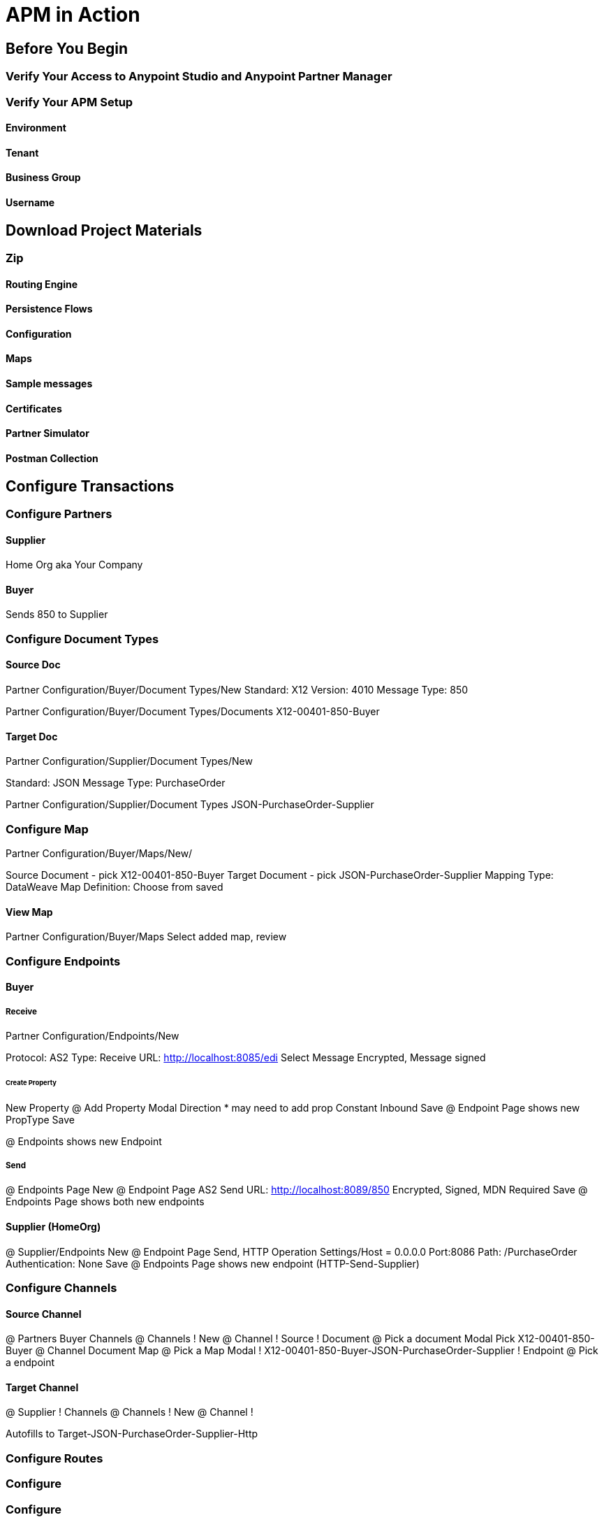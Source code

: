= APM in Action

== Before You Begin

=== Verify Your Access to Anypoint Studio and Anypoint Partner Manager

=== Verify Your APM Setup

==== Environment

==== Tenant

==== Business Group

==== Username

== Download Project Materials

=== Zip

==== Routing Engine

==== Persistence Flows

==== Configuration

==== Maps

==== Sample messages

==== Certificates

==== Partner Simulator

==== Postman Collection

== Configure Transactions

=== Configure Partners

==== Supplier

Home Org aka Your Company

==== Buyer

Sends 850 to Supplier

=== Configure Document Types

==== Source Doc

Partner Configuration/Buyer/Document Types/New
Standard: X12
Version: 4010
Message Type: 850

Partner Configuration/Buyer/Document Types/Documents
X12-00401-850-Buyer

==== Target Doc


Partner Configuration/Supplier/Document Types/New

Standard: JSON
Message Type: PurchaseOrder

Partner Configuration/Supplier/Document Types
JSON-PurchaseOrder-Supplier

=== Configure Map

Partner Configuration/Buyer/Maps/New/

Source Document - pick X12-00401-850-Buyer
Target Document - pick JSON-PurchaseOrder-Supplier
Mapping Type: DataWeave
Map Definition: Choose from saved

==== View Map

Partner Configuration/Buyer/Maps
Select added map, review

=== Configure Endpoints

==== Buyer

===== Receive

Partner Configuration/Endpoints/New

Protocol: AS2
Type: Receive
URL: http://localhost:8085/edi
Select Message Encrypted, Message signed

====== Create Property

New Property
@ Add Property Modal
Direction
* may need to add prop
Constant
Inbound
Save
@ Endpoint Page shows new PropType
Save

@ Endpoints shows new Endpoint

===== Send

@ Endpoints Page
New
@ Endpoint Page
AS2
Send
URL: http://localhost:8089/850
Encrypted, Signed, MDN Required
Save
@ Endpoints Page shows both new endpoints

==== Supplier (HomeOrg)

@ Supplier/Endpoints
New
@ Endpoint Page
Send, HTTP
Operation Settings/Host = 0.0.0.0
Port:8086
Path: /PurchaseOrder
Authentication: None
Save
@ Endpoints Page shows new endpoint (HTTP-Send-Supplier)


=== Configure Channels

==== Source Channel

@ Partners
Buyer
Channels
@ Channels
! New
@ Channel
! Source
! Document
@ Pick a document Modal
Pick X12-00401-850-Buyer
@ Channel
Document Map
@ Pick a Map Modal
! X12-00401-850-Buyer-JSON-PurchaseOrder-Supplier
! Endpoint
@ Pick a endpoint

==== Target Channel

@ Supplier
! Channels
@ Channels
! New
@ Channel
!


Autofills to Target-JSON-PurchaseOrder-Supplier-Http






=== Configure Routes


=== Configure

=== Configure

== Configure Routing Engine

== Configure Partner Simulator

== Start Walkthru

== Monitor Transactions
